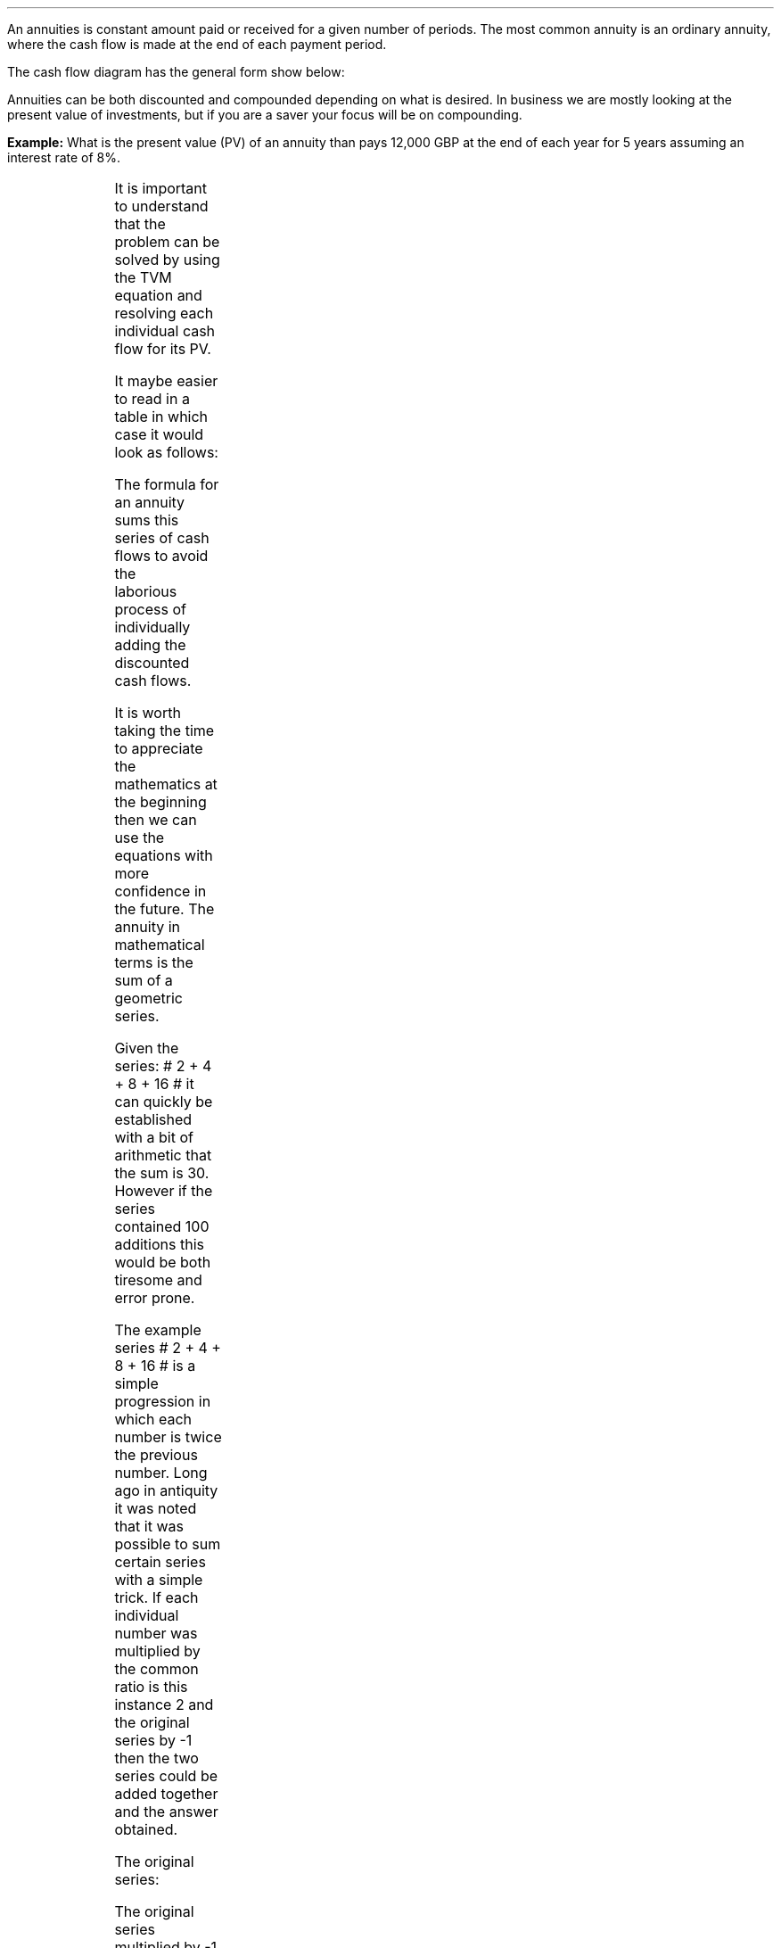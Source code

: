 .
.sp 5
.NHTOC 1 x x "Ordinary Annuities"
.LP
An annuities is constant amount paid or received for a given number of periods.
The most common annuity is an ordinary annuity, where the cash flow is made at
the end of each payment period.
.LP
The cash flow diagram has the general form show below:
.PS
box invis wid 0.25 ht 0.20 "0"
line down 0.3 from last box.s
line up 0.3 from last box.n
line right 0.3 from last box.e
box invis wid 0.25 ht 0.20 "1"
arrow up 0.3 at last box.n
line right 0.3 from last box.e
box invis wid 0.25 ht 0.20 "2"
arrow up 0.3 at last box.n
line right 0.3 from last box.e 
box invis wid 0.25 ht 0.20 "3"
arrow dashed up 0.3 at last box.n
line dashed right 0.3 from last box.e 
.PE
Annuities can be both discounted and compounded depending on what is desired.
In business we are mostly looking at the present value of investments, but if
you are a saver your focus will be on compounding.
.
.NHTOC 2 sec:pvo:num sec:pvo:page "PV given an Ordinary Annuity"
.LP
.B Example: 
What is the present value (PV) of an annuity than pays 12,000 GBP at the end of
each year for 5 years assuming an interest rate of 8%. 
.PS
A: [ box invis wid 0.25 ht 0.20 "0"
      arrow down 0.3 at last box.s 
			"PV=?" below at end of last arrow
			line right 0.3 from last box.e
			box invis wid 0.25 ht 0.20 "1"
			arrow up 0.3 at last box.n
			"12,000" above at end of last arrow
			line right 0.3 from last box.e
			box invis wid 0.25 ht 0.20 "2"
			arrow up 0.3 at last box.n
			"12,000" above at end of last arrow
			line right 0.3 from last box.e
			box invis wid 0.25 ht 0.20 "3"
			arrow up 0.3 at last box.n
			"12,000" above at end of last arrow
			line right 0.3 from last box.e
			box invis wid 0.25 ht 0.20 "4"
			arrow up 0.3 at last box.n
			"12,000" above at end of last arrow
			line right 0.3 from last box.e
			box invis wid 0.25 ht 0.20 "5"
			arrow up 0.3 at last box.n
			"12,000" above at end of last arrow
		]
box invis "i = 8/100" wid 0.6 ht 0.25 with .s at A.n + (0.0,0.3)
box invis "n = 5" wid 0.6 ht 0.25 with .n at A.s + (0.0,0.3)
.PE
It is important to understand that the problem can be solved by using the TVM
equation and resolving each individual cash flow for its PV.
.EQ 
PV lm FV over { (1 +i) sup n }
~~~~~~~~~~~~~~~~~~~~~~~~
~~~~~~~~~~~~~~~~~~~~~~~~
~~~~~~~~~~~~~~~~~~~~~~~~
.EN
.sp -0.7v
.EQ
lineup =~~
12,000 over { (1 + 8/100) sup 1 }
+ 12,000 over { (1 + 8/100) sup 2 } 
+ 12,000 over { (1 + 8/100) sup 3 } 
+ 12,000 over { (1 + 8/100) sup 4 } 
+ 12,000 over { (1 + 8/100) sup 5 } 
.EN
.sp -0.7v
.EQ
lineup =~~
47,912
.EN
It maybe easier to read in a table in which case it would look as follows:
.TS
tab (#) center ;
l cp-2 cp-2 cp-2 cp-2 cp-2 cp-2
l n n n n n n 
l r r r r r r
l n n n n n n . 
#CF0#CF1#CF2#CF3#CF4#CF5
_
Cash Flows##12,000#12,000#12,000#12,000#12,000
Discount Factor##0.926#0.857#0.794#0.735#0.681
_
Present Value##11,111#10,288#9,526#8,820#8,167
.TE
The formula for an annuity sums this series of cash flows to avoid the
laborious process of individually adding the discounted cash flows. 
.LP
It is worth taking the time to appreciate the mathematics at the beginning then
we can use the equations with more confidence in the future. The annuity in
mathematical terms is the sum of a geometric series.
.LP
Given the series: # 2 + 4 + 8 + 16 # it can quickly be established with a bit
of arithmetic that the sum is 30. However if the series contained 100 additions
this would be both tiresome and error prone.
.LP
The example series # 2 + 4 + 8 + 16 # is a simple progression in which each
number is twice the previous number. Long ago in antiquity it was noted that it
was possible to sum certain series with a simple trick. If each individual
number was multiplied by the common ratio is this instance 2 and the original
series by -1 then the two series could be added together and the answer
obtained.
.LP
The original series:
.EQ
2 + 4 + 8 + 16 = 30
.EN
The original series multiplied by -1 to make the numbers negative.  
.EQ
-1 times (2 + 4 + 8 + 16) ~=~~ -2 -4 -8 -16 
.EN
The original series multiplied by the common ratio, which is easily identified
as 2 in this instance:
.EQ C
2 times (2 + 4 + 8 + 16) ~=~~ 4 + 8 + 16 + 32
.EN
If we place the series of numbers above each other, it is easy to see that the
positive and negative numbers cancel each other out leaving only the first term
-2 and the last term +32.
.EQ C
sn(-1) mark =~~ -2 - 4 - 8 - 16 
.EN
.sp -0.7v
.EQ C
sn(2) lineup { hphantom{=~~ -2}} ~+ 4 + 8 + 16 + 32
.EN
.sp -1.1v
.in 2i
\D'l 2.4i 0'
.in
.sp -0.5v
.EQ C
Total lineup =~~ -2 hphantom{~+ 4 + 8 + 16} ~+ 32 
.EN
The sum of the two remaining terms give us the answer, -2 + 32 = 30. You could
of course simply skip the multiplication by -1 and subtract the original series
from the series which has been multiplied by the common ratio. However, I feel
it is easier to conceptualise the cancelling of the terms if one series is
negative and one series positive.
.
.NHTOC 3 sec:gm:num sec:gm:page "Geometric Series"
.IP \(bu
A geometric series is one in which the ratio of any term to that which
immediately precedes it is constant for the whole series.
.IP \(bu
The ratio is called the "common ratio" of the series. It may be positive or
negative. Thus each term of the series can be obtained by multiplying the term
that precedes it by the common ration.
2,4,8,16............ common ratio= 2
.IP \(bu
If three number a, b, c are in geometric progression then: 
#b over a = c over b ~~-> 4 over 2 = 8 over 4#
.IP \(bu
The general form of a geometric series: 
a = first term, r = common ratio and then the series follows as, 
#a ~~ ar sup 1 ~~ ar sup 2 ~~ ar sup 3# 
in this instance, 
#2 ~~ 2 times 2  sup 1  ~~2 times 2  sup 2  ~~2 times 2  sup 3#
.LP
From the information above we can start to work on a general form for an
equation for the sum of a geometric series.
.EQ (eq.1)
S sub n = a + ar + ar sup 2 + ar sup 3 ... + ar sup {n -2} + ar sup {n -1}
.EN
.B Note:
In the series above and our simple doubling series it can be seen that each
term of the series is the product of "a" and a power of "r" the index of which
is one less than the number of the term.
.LP
If n = any term then #n sup th# term = # ar sup { n - 1}#
The forth term in our series, which is also the final term is 
# ar sup { n - 1} = 2 times 2 sup { 4 -1 = 3 } = 16 #
.LP
The next step is to multiply both sides by the common ratio r:
.EQ (eq.2)
rS sub n = ar + ar sup 2 + ar sup 3 + ar sup 4... + ar sup {n -1} + ar sup n
.EN
We now subtract equation 1 from equation 2, which as we know leaves only the
first and last terms:
.EQ
rS sub n - S sub n = ar sup n - a
.EN
The equation can be rearranged to solve for the sum of the series, # S sub n #
.EQ
rS sub n - S sub n lm ar sup n - a
.EN
.sp -0.7v
.EQ
S sub n ( r - 1 ) lineup =~~
a( r sup n - 1 )\(dg
.EN
.sp -0.5v
.FS
\(dg The #S sub n# and the #a# have both been factored out of the bracket.
Factoring is covered later in this section.
.FE
.EQ (A)
S sub n lineup =~~
{ a( r sup n - 1 ) }  over{  ( r - 1 ) }
.EN
If equation 2 had been subtracted from equation 1 the formula becomes
.EQ (B)
S sub n lineup =~~
{  a(1 - r sup n ) } over { ( 1 - r ) }
.EN
If # r > 1 # and positive then equation A should be used:
.EQ
"r > 1 and positive"
~~~~~
S sub n lineup =~~
{  a(r sup n - 1) } over { ( r - 1 ) }
~~~~~~~~ 
"(Compounding)"
.EN
If # r < 1 # or negative then equation B should be used:
.EQ
"r < 1 or negative "
~~~~~
S sub n lineup =~~
{  a(1 - r sup n ) } over { ( 1 - r ) }
~~~~~~~~ 
"(Discounting)"
.EN
As a final check we will use our new equation A, as the series has a common
ratio of 2, to sum our series:
.EQ
2 + 4 + 8 + 16 = 30
.EN
.EQ 
S sub n = { a( r sup n - 1 ) }  over{  ( r - 1 ) }
~~~=~~~
{ 2( 2 sup 4 - 1 ) }  over{  ( 2 - 1 ) }
~~~=~~~
30  over 1 = 30
.EN
Returning to the annuity series below, we can now use equation B to sum the
series.
.EQ
12,000 over { (1 + 8/100) sup 1 }
+ 12,000 over { (1 + 8/100) sup 2 } 
+ 12,000 over { (1 + 8/100) sup 3 } 
+ 12,000 over { (1 + 8/100) sup 4 } 
+ 12,000 over { (1 + 8/100) sup 5 } 
= 47,912
.EN
First we must establish the values for "a", the first term and "r" the common
ratio. By inspection we can see that # a = 12,000 over { (1 + 8/100) sup 1 }#
and as we are discounting # r = 1  over 1.08 #
.sp
.EQ 
S sub n = {  a(1 - r sup n ) } over { ( 1 - r ) }
~~~=~~~
{ 12,000 over { (1 + 8/100) sup 1 } 
left [ 
1 - { left ( 1 over 1.08 right ) sup 5 } 
right ] } 
over
{ 1 - 1 over 1.08 } 
~~~=~~~
{ 11,111
left [ 0.31940 right ] } 
over
0.07407
~~=~~ 47,912
.EN
The equation as we know delivers the answer. However, the PMT in this instance
12,000 is inside the equation and this makes it difficult to manipulate.
.LP
To proceed some factoring of the annuity series will be required. A quick note
on factoring.
.IP \(bu
The distributive law of mathematics states: "the product of an expression of
two terms by a single factor is equal to the sum of the products of each term
of the expression multiplied by the single factor", therefore,  a(b + c) = ab + ac
.IP \(bu
Factoring is simply the distributive law in reverse.
.EQ
10 + 15 + 20 lm 45
.EN
.sp -0.7v
.EQ
(2 times 5) + ( 3 times 5) + (2 sup 2 times 5) lineup =~~ 45  
.EN
.sp -0.7v
.EQ
5(2 + 3 + 2 sup 2 ) = 5 times 9 lineup =~~ 45
.EN
The factored form the series in our example is as follows:
.EQ
12,000 times left [ 
{ 1  over (1.08) sup 1 } 
+ { 1  over (1.08) sup 2 }
+  { 1  over (1.08) sup 3 }
+ { 1  over (1.08) sup 4 }
+ { 1  over (1.08) sup 5 } 
right ]
.EN
The values for the first term "a" and the common ratio "r" can now be
established from the series.
.EQ
a = 1  over (1.08)
~~~~~~~~~ 
"Common Ratio: " left [ b over a = c over b right ]
~~->~~ 
{ left ( 1  over (1.08) sup 2 right ) over left ( 1  over (1.08) sup 1 right ) } 
= 
{ left ( 1  over (1.08) sup 3 right ) over left ( 1  over (1.08) sup 2 right ) } 
~~->~~ 
r = 1  over (1.08) 
.EN
The equation for the sum of a geometric series can now be used to establish
the present value of the annuity.
.EQ
PV lm 12,000 times {  a(1 - r sup 5 ) } over { ( 1 - r ) }
=~~
12,000 times 
left { 
{ 1 over 1.08 left [ 1 - { left ( 1 over 1.08 right ) sup 5 } right ] } 
over 
{ 1 - 1 over 1.08 } 
right }
=~~
12,000 times 
left { { 1 over 1.08 left [ 1 - { left ( 1 over 1.08 right ) sup 5 } right ] } 
over { 1.08 over 1.08 - 1 over 1.08  = 0.08 over 1.08 } right } 
.EN
.EQ
lineup =~~
12,000 times 
{ 1.08 over 0.08 times 1 over 1.08 
left [ 1 - { left ( 1 over 1.08 right ) sup 5 } right ] } 
=~~
12,000 times 
{ 1 over 0.08 left [ 1 - { left ( 1 over 1.08 right ) sup 5 } right ] } 
=~~
12,000 over 0.08 { left [ 1 -  1 over { ( 1.08 ) sup 5  } right ] } 
.EN
.EQ
lineup =~~
47,912
.EN
Note:
.IP \(bu
The common ratio is less than 1 in fact it is 0.926 { 1 \[di] (1 + 0.8) = 0.926
} therefore the money is devaluing the longer the series runs. This is a useful
check.
.IP \(bu
The PV can not exceed the payment multiplied by the number of compound periods
when you are calculating the PV. In this instance the answer can not be greater
than 5 times 12,000 = 60,000, which it was not. The payment multiplied by the
number of compound periods would be the amount if there was no discounting.
.LP
All this mathematics in the end, takes us to the general form for the equation
for an ordinary annuity if we take the last transformation and substitute PMT
for the 12,000 and n for 5.
.EQ
PV = PMT over i left [ { 1 - 1 over { ( 1 + i ) sup n  } } right ]
.EN
.
.NHTOC 2 sec:pmto:num sec:pmto:page "PMT given the PV"
.LP
The equation for the PV of an ordinary annuity can also be rearranged so that
the payment can be resolved.
.EQ
PV = PMT over i left [ { 1 - 1 over { ( 1 + i ) sup n  } } right ] 
~~~->~~~ 
PV(i) = PMT left [ { 1 - 1 over { ( 1 + i ) sup n  } } right ] 
~~~->~~~ 
.EN
.EQ
PMT = PV(i) over left [ { 1 - 1 over { ( 1 + i ) sup n  } } right ]
.EN
If we stick with the same numbers from the example we can reword the question
to resolve for the PMT. 
.LP
The scenario is now that 47,912 has been  borrowed to purchase a truck at an
interest rate of 8% per annum over 5 years. What is the size of each yearly
payment? 
.PS
A: [ box invis wid 0.25 ht 0.20 "0"
		arrow up at last box.n
		"47,912" above at end of last arrow
		line right 0.3 from last box.e
		box invis wid 0.25 ht 0.20 "1"
		arrow down 0.3 at last box.s
		"?" below at end of last arrow
		line right 0.3 from last box.e
		box invis wid 0.25 ht 0.20 "2"
		arrow down 0.3 at last box.s
		"?" below at end of last arrow
		line right 0.3 from last box.e
		box invis wid 0.25 ht 0.20 "3"
		arrow down 0.3 at last box.s
		"?" below at end of last arrow
		line right 0.3 from last box.e
		box invis wid 0.25 ht 0.20 "4"
		arrow down 0.3 at last box.s
		"?" below at end of last arrow
		line right 0.3 from last box.e
		box invis wid 0.25 ht 0.20 "5"
		arrow down 0.3 at last box.s
		"?" below at end of last arrow
		]
box invis "i = 8/100" wid 0.6 ht 0.25 with .s at A.n + (0.0,-0.3)
box invis "n = 5" wid 0.6 ht 0.25 with .n at A.s + (0.0,0.3)
.PE
.
.EQ
PMT = 47,912(0.08) over left [ { 1 - 1 over { ( 1 + 0.08 ) sup 5  } } right ] 
~~~=~~~ 
3,833 over 0.31942 
~~~=~~~ 
12,000
.EN
Note:
.IP \(bu
It is important to realise that the PMT times the number of compound periods
should be greater than the PV. In this instance # 12,000 times 5 = 60,000 #,
you have borrowed money and must pay it back with the interest.
.IP \(bu
The interest is obviously the total of the payments less the present value. 
# Interest = 60,000 - 47,912 = 12,088 #
.IP \(bu
The equation to solve the PMT is also used to calculate the uniform annual
cost or equivalent annual cost as it is more common known as in the UK. This is
particularly useful as a PV can be converted to equivalent annual payments for
comparison with other costs and will be covered in section 17.
.IP \(bu
There are tables of factors that can be used to convert a PV to the annual
payment and these are often referred to as capital repayment factors.
.
.NHTOC 2 sec:pero:num sec:pero:page "n given the PV"
.LP
Lastly the formula for the PV of an ordinary annuity can be rearranged to
resolve for the number of compounding periods.
.EQ I
PV lm PMT over i left [ { 1 - 1 over { ( 1 + i ) sup n  } } right ] 
~~~tf~~~ 
PV(i) = PMT left [ { 1 - 1 over { ( 1 + i ) sup n  } } right ] 
~~~tf~~~ 
PV(i) over PMT = 1 - 1 over { ( 1 + i ) sup n  }
~~~...~~~ 
.EN
.EQ I
lineup {hphantom { =~~} } 
1 - { PV(i) over PMT }  =  1 over { ( 1 + i ) sup n  } 
~~~tf~~~ 
{ left ( 1 - PV(i) over PMT right ) } sup -1 =  { ( 1 + i ) sup n } 
~~~tf~~~ 
ln left [ left ( 1 -  PV(i) over PMT right ) sup -1 right ] =  n ln ( 1 + i ) 
~~~...~~~ 
.EN
.EQ
n = { ln left [ left ( 1 -  PV(i) over PMT right ) sup -1 right ] } 
over { ln{ ( 1 + i ) } }
.EN
The cash flow diagram below represents the following scenario. Wally has
purchased a truck for 47,912 and can afford to payback 12,000 at an interest
rate of 8%. How many years will it take him to payback the loan?
.PS
A: [ box invis wid 0.25 ht 0.20 "0"
		arrow up at last box.n
		"47,912" above at end of last arrow
		line right 0.3 from last box.e
		box invis wid 0.25 ht 0.20 "1"
		arrow down 0.3 at last box.s
		"12,000" below at end of last arrow
		line dashed right 0.3 from last box.e
		box invis wid 0.25 ht 0.20 "2"
		arrow down 0.3 at last box.s
		"12,000" below at end of last arrow
		line dashed right 0.3 from last box.e
		line down 0.20 dashed right 0.15
		line up 0.40 dashed right 0.15
		line down 0.20 dashed right 0.15
		line dashed right 0.3 
		box invis wid 0.25 ht 0.20 "?"
		arrow down 0.3 at last box.s
		"12,000" below at end of last arrow
		line dashed right 0.3 from last box.e
		box invis wid 0.25 ht 0.20 "?"
		arrow down 0.3 at last box.s
		"12,000" below at end of last arrow
		]
box invis "i = 8/100" wid 0.6 ht 0.25 with .s at A.n + (0.2,-0.2)
box invis "n = ?" wid 0.6 ht 0.25 with .n at A.s + (0.2,0.1)
.PE
.
.EQ
n = { ln left [ left ( 1 -  47,912(0.08) over 12,000 right ) sup -1 right ] } 
over { ln{ ( 1 + 0.08 ) } } 
~~~=~~~  
0.38480 over 0.07696 
~~~=~~~ 
5
.EN
.
.NHTOC 2 sec:fvo:num sec:fvo:page "FV given an Ordinary Annuity"
.LP
The next step is to look at the Future Value of an ordinary annuity. The
mathematics are very similar to the Present Value except this time the common
ratio of the geometric series is greater than one.
.LP
Wally deposits 150 pounds into a bank account at the end of the month for 5
years at a rate of 7% compounded monthly. What is the value in the savings
account at the end of 5 years?
.PS
A: [ box invis wid 0.25 ht 0.20 "0"
			line up 0.3 from last box.n
			line down 0.3 from last box.s
			line right 0.3 from last box.e
			box invis wid 0.25 ht 0.20 "1"
			arrow down 0.3 at last box.s
			"150" below at end of last arrow
			line right 0.3 from last box.e
			box invis wid 0.25 ht 0.20 "2"
			arrow down 0.3 at last box.s
			"150" below at end of last arrow
			line dashed right 0.3 from last box.e
			line down 0.20 dashed right 0.15
			line up 0.40 dashed right 0.15
			line down 0.20 dashed right 0.15
			line dashed right 0.3 
			box invis wid 0.25 ht 0.20 "59"
			arrow down 0.3 at last box.s
			"150" below at end of last arrow
			line dashed right 0.3 from last box.e
			box invis wid 0.25 ht 0.20 "60"
			arrow down 0.3 at last box.s
			"150" below at end of last arrow
			arrow dashed up 0.35 from last box.n
			"FV = ?" above at end of last arrow
		]
box invis "i = (7/100)/12" wid 0.6 ht 0.25 with .s at A.n + (0.0,0.0)
box invis "n = 5x12" wid 0.6 ht 0.25 with .n at A.s + (0.25,-0.05)
.PE
Note:
.IP \(bu
The interest rate #i# has been divided by 12 as the example uses monthly
compounding.
.IP \(bu
The number of compound periods #n# must follow the same logic as the interest
rate #i#. As the compounding is monthly the number of years has been multiplied
by 12 to get the number of monthly compounding periods.
.LP
It is important to understand that the problem can be solved by using the TVM
equation and resolving each individual cash flow for its FV, however as there
are now 60 payments to consider it is somewhat tedious. The use of a
spreadsheet program would ease the problem and not take long to provide the
answer, however it is a tiresome solution to the problem.
.LP
If the series was examined from the perspective of Wally making the deposits it
would show that each deposit would be subject to the following amount of
compounding:
.EQ
150 (1 + i) sup 59 
~~+~~ 150 (1 + i) sup 58 
~~+~~ 150 (1 + i) sup 57  
...~~... 
+ 150 (1 + i) sup 1 
~~+~~ 150 (1 + i) sup 0
.EN
As the first payment is paid at the end of month one it is subject to 59 months
of compounding. The second payment is made at the end of month 2 and is subject
to 58 months of compounding. The logic continues to the end when the 60th and
final payment is made and the Future Value is established, as the cash flow
diagram shows this payment is not subject to any compounding. There is no
compounding because the payment is made at the end of the month at the same
time as the FV is ascertained so there is no time for the compounding to occur.
This cash flow is represented by #150 (1 + i ) sup 0# remember that #(1 + i)
sup 0 = 1# therefore #150 times 1 = 150#.
.LP
The series has been reorganised from smallest to largest value for factoring as
the common ration is required to be greater than one as the series is
compounding. Remember that # 150 (1 + i) sup 0 = 1 #. The The factored form the
series in our example is as follows:
.EQ
150 times left [ 1 + ( 1 + i ) sup 1 + ( 1 + i ) sup 2 + ( 1 + i ) sup 3 
...~~... 
+ ( 1 + i ) sup 58 
+ ( 1 + i ) sup 59 right ]
.EN
The values for the first term "a" and the common ratio "r" can now be
established from the series.
.EQ
a = 1
~~~~~~~~~
"Common Ratio: " left [ b over a = c over b right ]
~~~->~~~
{ (1 + i ) sup 1 } over  1 = { ( 1 + i ) sup 3 } over { ( 1 + i ) sup 2 } 
~~~->~~~
r = ( 1 + i ) 
.EN
To establish the future value of  the annuity we can the sum of a geometric
series with a common ratio greater than 1:
.EQ
S sub n = {  a({ r sup n } -1  ) } over { ( r - 1 ) }
~~~~~~~ 
"where r > 1 (compounding)"
.EN
.EQ
FV = PMT times {  a({ r sup n } -1  ) } over { ( r - 1 ) } 
~~~->~~~
PMT left {  { 1 ( { { ( 1 + i ) sup n }  - 1 } ) } 
over {  ( 1 + i ) - 1 } right } 
~~~->~~~
{ PMT ( { { ( 1 + i ) sup n }  - 1 } ) } 
over i
.EN
We now have the formula for the FV of an ordinary annuity.
.EQ
FV = { PMT ( { { ( 1 + i ) sup n }  - 1 } ) } over i
.EN
We can now establish the answer to the example:
.EQ
FV = { 150 left [ { { left ( 1 + { { left ( 7 over 100 right ) } over 12 } 
right ) sup 60 }  - 1  } right ] } 
over { { left ( 7 over 100 right ) } over 12 } 
~~~=~~~
{ 150 left [ { { left ( 1 + 0.00583 right ) sup 60 }  - 1  } right ] } 
over 0.00583 
~~~=~~~ 
10,738
.EN
Note:
.IP \(bu
The first payment of 150 has not been subject to any compounding. To clarify
the point again, as payments are made at the end of the month, as the cash flow
diagram shows, no interest is received on the last months payment. If the
series lasted 2 compound periods the first month would be subject to one months
compounding # 150 times 1.00583 = 150.87 # the second month would not be
subject to any compounding 150.00 and the total for the FV would be 300.87. You
can check this with a financial calculator for your own interest.
.IP \(bu
As the compounding is monthly the annual interest rate has been divided by 12.
.IP \(bu
The number of compounding periods and the interest rates must be consistent
with each other. As the compounding is monthly the number of compound periods
must match, therefore the number of years has been multiplied by 12 to convert
to months.
.IP \(bu
The FV must be greater than the payment times the number of periods as they are
being compounded over time. In this instance the FV should be greater than
#(150 times 60 = 9,000)#, which it is.
.
.NHTOC 2 sec:pmtfvo:num sec:pmtfvo:page "PMT given the FV"
.LP
Wally is planning to retire in 20 years. When he retires he wants a lump sum of
300,000. His financial advisor suggests that 5% p.a is an achievable interest
rate. How much will he have to pay, per month, into his retirement fund?
.PS
A: [ box invis wid 0.25 ht 0.20 "0"
			line up 0.3 from last box.n
			line down 0.3 from last box.s
			line right 0.3 from last box.e
			box invis wid 0.25 ht 0.20 "1"
			arrow down 0.3 at last box.s
			"?" below at end of last arrow
			line right 0.3 from last box.e
			box invis wid 0.25 ht 0.20 "2"
			arrow down 0.3 at last box.s
			"?" below at end of last arrow
			line dashed right 0.3 from last box.e
			line down 0.20 dashed right 0.15
			line up 0.40 dashed right 0.15
			line down 0.20 dashed right 0.15
			line dashed right 0.3 
			box invis wid 0.30 ht 0.20 "239"
			arrow down 0.3 at last box.s
			"?" below at end of last arrow
			line dashed right 0.3 from last box.e
			box invis wid 0.30 ht 0.20 "240"
			arrow down 0.3 at last box.s
			"?" below at end of last arrow
			arrow dashed up 0.35 from last box.n
			"FV = 300,000" above at end of last arrow
		]
box invis "i = (5/100)/12" wid 0.6 ht 0.25 with .s at A.n + (0.0,0.0)
box invis "n = 20x12" wid 0.6 ht 0.25 with .n at A.s + (0.25,-0.05)
.PE
.
.EQ
PMT = FV(i) over { ( { { ( 1 + i ) sup n }  - 1 } ) }
~~~=~~~
{ 300,000 left [{ left ( 5 over 100 right ) } over 12 right ] } 
over { { left [ 1 + { left ( 5 over 100 right ) } over 12 right ] sup 240 } - 1}
~~~~=~~~~ 
300,000(0.0041667) over 1.712641 
~~~=~~~ 
729.87
.EN
.sp
.NHTOC 2 sec:pmtfvo:num sec:pmtfvo:page "n given the FV"
.LP
The equation can be rearranged to resolve for the number of compound periods..
.EQ
FV = { PMT ( { { ( 1 + i ) sup n }  - 1 } ) } over i
~~~->~~~
FV(i) = { PMT ( { { ( 1 + i ) sup n }  - 1 } ) } 
~~~->~~~
FV(i) over PMT = { ( { { ( 1 + i ) sup n }  - 1 } ) } 
~~~->
.EN
.EQ
~~~...~~~ left ( FV(i) over PMT right ) + 1 = ( 1 + i ) sup n
~~~->~~~
ln left [ left ( FV(i) over PMT right ) + 1 right ] = n ln ( 1 + i ) 
~~~->~~~
.EN
.EQ
n = { ln left [ left ( FV(i) over PMT right ) + 1 right ] } 
over { ln ( 1 + i ) } 
.EN
Wally wants to save 15,000 for a deposit for a house and can afford to save 350
pounds a month into his saving account that pays 4.5% interest. How long will
it take Wally to save the deposit?
.PS
A: [ box invis wid 0.25 ht 0.20 "0"
			line up 0.3 from last box.n
			line down 0.3 from last box.s
			line right 0.3 from last box.e
			box invis wid 0.25 ht 0.20 "1"
			arrow down 0.3 at last box.s
			"350" below at end of last arrow
			line right 0.3 from last box.e
			box invis wid 0.25 ht 0.20 "2"
			arrow down 0.3 at last box.s
			"350" below at end of last arrow
			line dashed right 0.3 from last box.e
			line down 0.20 dashed right 0.15
			line up 0.40 dashed right 0.15
			line down 0.20 dashed right 0.15
			line dashed right 0.3 
			box invis wid 0.25 ht 0.20 "n"
			arrow down 0.3 at last box.s
			"350" below at end of last arrow
			line dashed right 0.3 from last box.e
			box invis wid 0.25 ht 0.20 "n"
			arrow down 0.3 at last box.s
			"350" below at end of last arrow
			arrow dashed up 0.35 from last box.n
			"FV = 15,000" above at end of last arrow
		]
box invis "i = (4.5/100)/12" wid 0.6 ht 0.25 with .s at A.n + (0.0,0.0)
box invis "n = ?" wid 0.6 ht 0.25 with .n at A.s + (0.25,-0.05)
.PE
.
.EQ
n = { ln left [ left ( FV(i) over PMT right ) + 1 right ] } 
over { ln ( 1 + i ) } 
~~~=~~~ 
{ ln left [ left ( 15,000 
left [{ left ( 4.5 over 100 right ) } over 12 right ] over 350 right ) 
+ 1 right ] } 
over { ln left ( 1 + left [{ left ( 4.5 over 100 right ) } over 12 right ] 
right ) } 
~~~=~~~ 
0.149036 over 0.003743 
~~~=~~~ 
39.82 " months"
.EN
Note:
.IP \(bu
As the payments are made on a monthly basis the interest rate has been divided
by 12.
.IP \(bu
The number of compounding periods and the interest rates must be consistent
with each other. As the compounding is monthly the number of compound periods
must match, therefore the number of years has been multiplied by 12 to convert
to months.
.IP \(bu
The answer is 39.82. If an HP12C was used for the calculation, the calculator
would round up the answer to 40. The user has to decide if they want to make a
larger 39th payment or a smaller 40th payment. You can not really make a
fractional payment, either the payment was made or it was not made, it can not
be partially made.  
.bp
.

